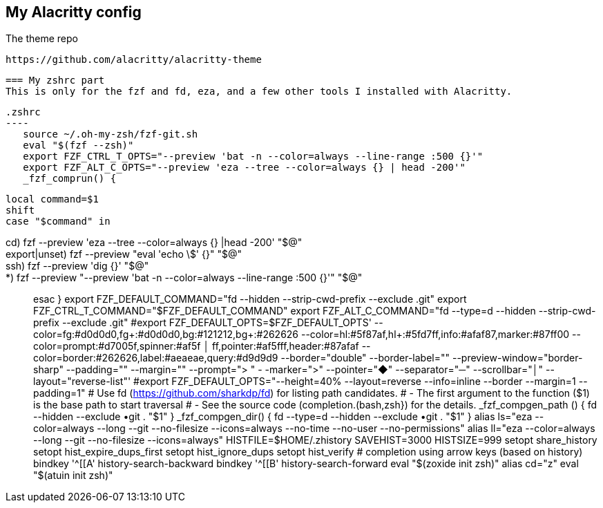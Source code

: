 == My Alacritty config

The theme repo

 https://github.com/alacritty/alacritty-theme


 === My zshrc part
 This is only for the fzf and fd, eza, and a few other tools I installed with Alacritty. 

 .zshrc
 ----
    source ~/.oh-my-zsh/fzf-git.sh
    eval "$(fzf --zsh)"
    export FZF_CTRL_T_OPTS="--preview 'bat -n --color=always --line-range :500 {}'"
    export FZF_ALT_C_OPTS="--preview 'eza --tree --color=always {} | head -200'"
    _fzf_comprun() {
    
       local command=$1
       shift
       case "$command" in
    
          cd)           fzf --preview 'eza --tree --color=always {} |head -200' "$@" ;;
          export|unset) fzf --preview "eval 'echo \$' {}" "$@" ;;
          ssh)          fzf --preview 'dig {}'  "$@" ;;
           *)           fzf --preview "--preview 'bat -n --color=always --line-range :500 {}'" "$@" ;;
        esac
    }
    export FZF_DEFAULT_COMMAND="fd --hidden --strip-cwd-prefix --exclude .git"
    export FZF_CTRL_T_COMMAND="$FZF_DEFAULT_COMMAND"
    export FZF_ALT_C_COMMAND="fd --type=d --hidden --strip-cwd-prefix --exclude .git"
    #export FZF_DEFAULT_OPTS=$FZF_DEFAULT_OPTS' --color=fg:#d0d0d0,fg+:#d0d0d0,bg:#121212,bg+:#262626 --color=hl:#5f87af,hl+:#5fd7ff,info:#afaf87,marker:#87ff00 --color=prompt:#d7005f,spinner:#af5f
          │ ff,pointer:#af5fff,header:#87afaf --color=border:#262626,label:#aeaeae,query:#d9d9d9 --border="double" --border-label="" --preview-window="border-sharp" --padding="" --margin="" --prompt="> " -
    -marker=">" --pointer="◆" --separator="─" --scrollbar="│" --layout="reverse-list"'
    #export FZF_DEFAULT_OPTS="--height=40% --layout=reverse --info=inline --border --margin=1 --padding=1"
     # Use fd (https://github.com/sharkdp/fd) for listing path candidates.
     # - The first argument to the function ($1) is the base path to start traversal
     # - See the source code (completion.(bash,zsh}) for the details.
     _fzf_compgen_path () {
        fd --hidden --exclude •git . "$1"
     }
     _fzf_compgen_dir() {
        fd --type=d --hidden --exclude •git . "$1"
     }
     alias ls="eza --color=always --long --git --no-filesize --icons=always --no-time --no-user --no-permissions"
     alias ll="eza --color=always --long --git --no-filesize --icons=always"
    HISTFILE=$HOME/.zhistory
    SAVEHIST=3000
    HISTSIZE=999
    setopt share_history
    setopt hist_expire_dups_first
    setopt hist_ignore_dups
    setopt hist_verify
    # completion using arrow keys (based on history)
    bindkey '^[[A' history-search-backward
    bindkey '^[[B' history-search-forward
    eval "$(zoxide init zsh)"
    alias cd="z"
    eval "$(atuin init zsh)"
-----
